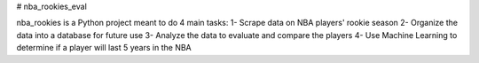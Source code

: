 # nba_rookies_eval

nba_rookies is a Python project meant to do 4 main tasks:
1- Scrape data on NBA players' rookie season
2- Organize the data into a database for future use
3- Analyze the data to evaluate and compare the players
4- Use Machine Learning to determine if a player will last 5 years in the NBA